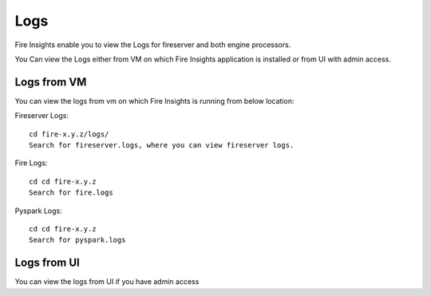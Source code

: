 Logs
=======

Fire Insights enable you to view the Logs for fireserver and both engine processors.

You Can view the Logs either from VM on which Fire Insights application is installed or from UI with admin access.

Logs from VM
----------

You can view the logs from vm on which Fire Insights is running from below location:

Fireserver Logs:

::

    cd fire-x.y.z/logs/
    Search for fireserver.logs, where you can view fireserver logs.
    

Fire Logs:

::

    cd cd fire-x.y.z
    Search for fire.logs
    

Pyspark Logs:

::

    cd cd fire-x.y.z
    Search for pyspark.logs

Logs from UI
----------

You can view the logs from UI if you have admin access
